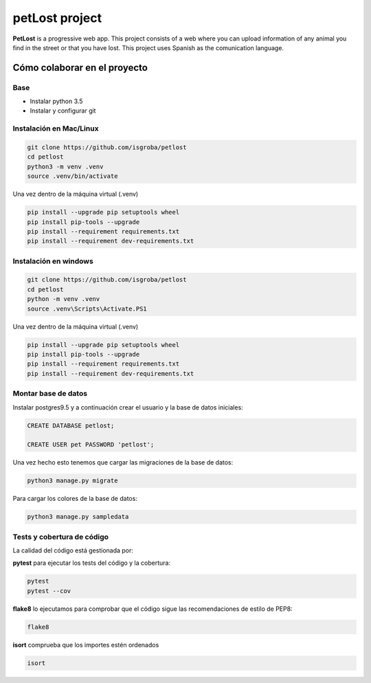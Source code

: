 ===============
petLost project
===============

.. image:: https://travis-ci.org/isGroba/petLost.svg?branch=master
    :target: https://travis-ci.org/isGroba/petLost

**PetLost** is a progressive web app. This project consists of
a web where you can upload information of any animal you
find in the street or that you have lost.
This project uses Spanish as the comunication language.

Cómo colaborar en el proyecto
=============================

Base
----

- Instalar python 3.5
- Instalar y configurar git

Instalación en Mac/Linux
------------------------

.. code::

    git clone https://github.com/isgroba/petlost
    cd petlost
    python3 -m venv .venv
    source .venv/bin/activate

Una vez dentro de la máquina virtual (.venv)

.. code::

    pip install --upgrade pip setuptools wheel
    pip install pip-tools --upgrade
    pip install --requirement requirements.txt
    pip install --requirement dev-requirements.txt

Instalación en windows
----------------------

.. code::

    git clone https://github.com/isgroba/petlost
    cd petlost
    python -m venv .venv
    source .venv\Scripts\Activate.PS1

Una vez dentro de la máquina virtual (.venv)

.. code::

    pip install --upgrade pip setuptools wheel
    pip install pip-tools --upgrade
    pip install --requirement requirements.txt
    pip install --requirement dev-requirements.txt

Montar base de datos
--------------------

Instalar postgres9.5 y a continuación crear el usuario y la base de datos iniciales:

.. code::

    CREATE DATABASE petlost;

    CREATE USER pet PASSWORD 'petlost';

Una vez hecho esto tenemos que cargar las migraciones de la base de datos:

.. code::

    python3 manage.py migrate

Para cargar los colores de la base de datos:

.. code::

    python3 manage.py sampledata

Tests y cobertura de código
---------------------------

La calidad del código está gestionada por:

**pytest** para ejecutar los tests del código y la cobertura:

.. code::

    pytest
    pytest --cov

**flake8** lo ejecutamos para comprobar que el código sigue las recomendaciones de estilo de PEP8:

.. code::

    flake8

**isort** comprueba que los importes estén ordenados

.. code::

    isort

